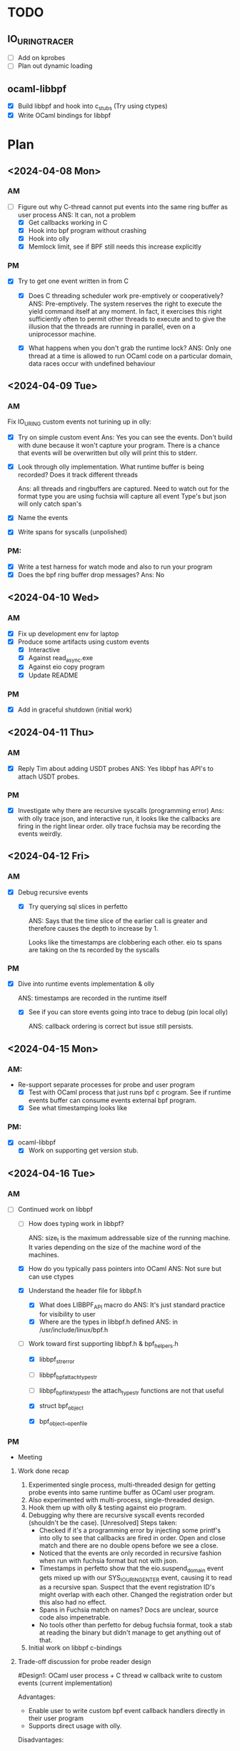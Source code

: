 * TODO
** IO_URING_TRACER
- [ ] Add on kprobes
- [ ] Plan out dynamic loading

** ocaml-libbpf
- [X] Build libbpf and hook into c_stubs (Try using ctypes)
- [X] Write OCaml bindings for libbpf

* Plan
** <2024-04-08 Mon>
*** AM
- [-] Figure out why C-thread cannot put events into the same ring
  buffer as user process
  ANS: It can, not a problem
  - [X] Get callbacks working in C
  - [X] Hook into bpf program without crashing
  - [X] Hook into olly
  - [X] Memlock limit, see if BPF still needs this increase explicitly
*** PM
- [X] Try to get one event written in from C
  - [X] Does C threading scheduler work pre-emptively or
    cooperatively?
    ANS: Pre-emptively. The system reserves the right
    to execute the yield command itself at any moment. In fact, it
    exercises this right sufficiently often to permit other threads to
    execute and to give the illusion that the threads are running in
    parallel, even on a uniprocessor machine.

  - [X] What happens when you don't grab the runtime lock?
    ANS: Only one thread at a time is allowed to run OCaml code on a
    particular domain, data races occur with undefined behaviour

** <2024-04-09 Tue>
*** AM
Fix IO_URING custom events not turining up in olly:
- [X] Try on simple custom event
  Ans: Yes you can see the events. Don't build with dune because it
  won't capture your program. There is a chance that events will be
  overwritten but olly will print this to stderr.

- [X] Look through olly implementation. What runtime buffer is being
  recorded? Does it track different threads

  Ans: all threads and ringbuffers are captured.  Need to watch out
  for the format type you are using fuchsia will capture all event
  Type's but json will only catch span's

- [X] Name the events
- [X] Write spans for syscalls (unpolished)

*** PM:
- [X] Write a test harness for watch mode and also to run your program
- [X] Does the bpf ring buffer drop messages?
  Ans: No

** <2024-04-10 Wed>
*** AM
- [X] Fix up development env for laptop
- [X] Produce some artifacts using custom events
  - [X] Interactive
  - [X] Against read_async.exe
  - [X] Against eio copy program
  - [X] Update README
*** PM
- [X] Add in graceful shutdown (initial work)

** <2024-04-11 Thu>
*** AM
- [X] Reply Tim about adding USDT probes
  ANS: Yes libbpf has API's to attach USDT probes.

*** PM
- [X] Investigate why there are recursive syscalls (programming error)
  Ans: with olly trace json, and interactive run, it looks like the
  callbacks are firing in the right linear order. olly trace fuchsia
  may be recording the events weirdly.

** <2024-04-12 Fri>
*** AM
- [X] Debug recursive events
  - [X] Try querying sql slices in perfetto

    ANS: Says that the time slice of the earlier call is greater and
    therefore causes the depth to increase by 1.

    Looks like the timestamps are clobbering each other. eio ts
    spans are taking on the ts recorded by the syscalls

*** PM
 - [X] Dive into runtime events implementation & olly

    ANS: timestamps are recorded in the runtime itself

  - [X] See if you can store events going into trace to debug (pin local olly)

    ANS: callback ordering is correct but issue still persists.


** <2024-04-15 Mon>
*** AM:
- Re-support separate processes for probe and user program
  - [X] Test with OCaml process that just runs bpf c program. See if
    runtime events buffer can consume events external bpf program.
  - [X] See what timestamping looks like

*** PM:
- [X] ocaml-libbpf
  - [X] Work on supporting get version stub.

** <2024-04-16 Tue>
*** AM
- [-] Continued work on libbpf
  - [ ] How does typing work in libbpf?

    ANS: size_t is the maximum addressable size of the running
    machine. It varies depending on the size of the machine word of
    the machines.

  - [X] How do you typically pass pointers into OCaml
    ANS: Not sure but can use ctypes
  - [X] Understand the header file for libbpf.h
    - [X] What does LIBBPF_API macro do
      ANS: It's just standard practice for visibility to user
    - [X] Where are the types in libbpf.h defined
      ANS: in /usr/include/linux/bpf.h

  - [-] Work toward first supporting libbpf.h & bpf_helpers.h
    - [X] libbpf_strerror
    - [ ] libbpf_bpf_attach_type_str
    - [ ] libbpf_bpf_link_type_str
      the attach_type_str functions are not that useful

    - [X] struct bpf_object
    - [X] bpf_object__open_file

*** PM
- Meeting
**** Work done recap
1. Experimented single process, multi-threaded design for getting
   probe events into same runtime buffer as OCaml user program.
2. Also experimented with multi-process, single-threaded design.
3. Hook them up with olly & testing against eio program.
4. Debugging why there are recursive syscall events recorded
   (shouldn't be the case). [Unresolved]
   Steps taken:
   - Checked if it's a programming error by injecting some printf's
     into olly to see that callbacks are fired in order. Open and close
     match and there are no double opens before we see a close.
   - Noticed that the events are only recorded in recursive fashion
     when run with fuchsia format but not with json.
   - Timestamps in perfetto show that the eio.suspend_domain event
     gets mixed up with our SYS_IO_URING_ENTER event, causing it to
     read as a recursive span. Suspect that the event registration
     ID's might overlap with each other. Changed the registration
     order but this also had no effect.
   - Spans in Fuchsia match on names? Docs are unclear, source code
     also impenetrable.
   - No tools other than perfetto for debug fuchsia format, took a
     stab at reading the binary but didn't manage to get anything out
     of that.
5. Initial work on libbpf c-bindings

**** Trade-off discussion for probe reader design
#Design1: OCaml user process + C thread w callback write to custom events
   (current implementation)

Advantages:
- Enable user to write custom bpf event callback handlers directly in
  their user program
- Supports direct usage with olly.

Disadvantages:
- Won't be able to avoid running OCaml program with root access
  because bpf programs require sudo permissions.
- Timestamps are inaccurate because they reflect when events are added
  into the ring buffer, rather than the actual time they were
  triggered. i.e. timestamps are subject to poll points when the OCaml
  user process gives up the runtime lock.

#Design2: OCaml probe process + OCaml user process + add support in olly to
   consume events from both

Advantages:
- May be possible to restrict root privileges only to the probing process
- Timestamping may be more accurate because they go into the runtime
  buffer closer to real time.

Disadvantages:
- Lining up the timestamps across processes may be non-trivial since
  they are recorded not on real-time but against the start of the
  OCaml process.
- lose the program-ability of custom bpf event handlers in the user
  program.
- requires changes to be made to olly. (In which case, we may want to
  merge the probing program directly into the olly repo)

**** libbpf stubs
- standalone library build works with dune. Any advice and convention
  for dealing with type conversions between OCaml and kernel types?
  size_t? pointers?

[208343733565115 s] rb_idx:0 (SYS_IO_URING_ENTER) BEGIN (1 open)
[208343733584743 s] rb_idx:0 (eio.suspend_domain) BEGIN (2 open)
[208343733588991 s] rb_idx:0 (SYS_IO_URING_ENTER) END   (2 close)
[208343733589141 s] rb_idx:0 (SYS_IO_URING_ENTER) BEGIN (3 open)
[208343733651008 s] rb_idx:0 (eio.suspend_domain) END   (3 close)
[208343733683259 s] rb_idx:0 (SYS_IO_URING_ENTER) END   (1 close)
   - Even when using multiple processes, recursive events are
     still appearing even though the ordering does not indicate it.

**** Other questions
- Should I ping Anil for the programs to debug?
**** TODO
Suggestions:
- emit events with fuchsia. eio_dump.
- The timestamps are based on clock_monotonic, since the system was
  booted. Should be no issue across multiple domains recording events.
- Talk to Beatrice about runtime_events tracing

bpf events use cases:
1. Check against eio programs.
2. Write bpftrace script that can give the data.

bpf events design & implementation:
1. Port eio fuchsia format to the project and emit directly.
3. Merge two trace formats.
2. Get tracing dependency out of olly.

**** Notes
When writing bpf kernel code, the SEC macro (short for section) is
used to define what libbpf program should create and how/where to
attach it in the kernel.

BPF CO-RE is a new step toward portability since BCC. Portability is
difficult with BPF because the kernel is constantly changing it's
memory layout, types can be renamed, structs can change. Using BCC
would embed your BPF program as a string and then compile them on the
fly on your production machine using CLANG and the system kernel
headers. But this is costly (size and time wise) and has a slow
iteration cycle.

BPF CO-RE relies on using BTF type information from both the BPF
program and the kernel to work out type discrepancies between
them. Libbpf works as a loader to tie the BTFs from the kernel and the
program and adjust the compiled BPF code to the specific kernel.

The user program API's for libbpf are found in public headers:
libbpf.h
bpf.h
btf.h

** <2024-04-17 Wed>
*** AM
- [-] Get usable bpftrace cmdline tool against custom script
  - [X] Update driver (support interactive use, remove runtime_events cruft)
  - [X] Fix cmdline usage of trace to be interactive
  - [X] Set up easy way to load different bt scripts
  - [X] Test against EIO http use case.

** <2024-04-18 Thu>
*** AM
- Digest Missing Manuals IO_uring & investigate slowness
  - [X] Where does asynchronous work come in io_uring runtime

    ANS: The spawning of io_workers are dependent on the type of io
    work called. If the io request has a non-blocking option, it
    preferentially takes the code path that calls this and sets a
    wakeup notification to read when it's done. No new worker thread
    is spawned. However, if the IO request only has a blocking api,
    then this code path spawns new worker threads to concurrently
    process the blocking requests.

    However, if you want to force uring to use the blocking path to
    spawn worker threads, this is possible by marking requests into
    uring as IOSQE_ASYNC which tells it to issue requests
    asynchronously.

    The other aspect to consider is the number of workers that uring
    will spawn in response. Uring describes how it automatically
    determines this. But we can also manually set the number of max
    workers using IO_URING_REGISTER_IOWQ_MAXWORKERS.

    There are other ways to set this limit which requires setting
    RLIMIT_NPROC or configuring cgroup process limit.

  - [X] show if worker threads are created

*** PM
  - [X] try to spawn more worker threads.
    ANS: liburing doesn't seem to allow us to configure spawning
    worker threads.

  - [X] figure out why there are lost events

    ANS: bpftrace user program is single threaded and processes events
    one by one, the kernel side buffer therefore drops events because
    it the user side cannot clear the buffer fast enough. We can
    increase the size of the kernel buffer by increasing
    BPFTRACE_PERF_RB_PAGES config variable.

** <2024-04-19 Fri>
*** AM
  - [X] Convert loading of bt files via paths so that config variables
    work.
    - ANS: It doesn't matter if it's by script or inline, both don't work
  - [X] Submit Weeklies

*** PM
  - [X] Add in config params to bpftrace



** <2024-04-22 Mon>
*** AM
- [X] Port eio fuchsia format to the project and emit directly.
  - [X] Swap out serialization engine to use Faraday
  - [X] Hook up with lwt loop

*** PM
- [X] Port contd.
- [X] Write bpftrace script showing depth
**** Notes
liburing usage optimization:
https://github.com/axboe/liburing/wiki/io_uring-and-networking-in-2023

** <2024-04-23 Tue>
*** AM
- [X] bpftrace with depth
  - [X] Get timestamping correct
- [X] Check if the print format provided in the event spec can be used
  directly
- [X] Fix timestamp for libbpf version

*** PM
- [X] Merging Fuchsia trace formats
  - ANS: Just a simple cat. But perfetto sometimes messes up the
    spans, so it's a good idea to make sure the thread id or category
    is different
- [X] See if you can use libtrace directly
  - ANS: looks hard to extract.

** <2024-04-24 Wed>
*** AM
- [X] Add more bpftrace programs
  - [X] uring_spans: depth log
  - [X] uring_ops: op count & time
  - [X] uring_strace_summary: summary of syscalls on multiple ring instances
  - [X] uring_tp_strace: strace-like output

*** PM
- [ ] Parsing for bpftrace output for nicer printing

** <2024-04-25 Thu>
Hacking days
*** AM
- [X] Pick a task
  ANS: Chose ocaml-crunch project
- [X] Read about how its done in paper
- [X] Review how its done in rust & golang
- [X] See how it's done in ocaml-crunch

*** PM
**** Meeting
***** Work done
- Port eio_trace fuchsia format writer into our project.
- Write strace & strace summary equivalent bpf scripts for bpftrace
- Investigate io-uring performance intricacies

***** For discussion
- What to prioritize?
  1. Write more bpftrace scripts for tracing uring
     - Good: Simple, fast, effective
     - Bad: Not much of an OCaml library, really just a collection of
       scripts. Cannot output fxt, not extensible
  2. Work on libbpf bindings for backend supporting tracing & bpf
     usage
     - Good: extensible, can integrate directly into OCaml.
     - Bad: A lot more work to get the same results as bpftrace

- Performance engineering questions for io-uring
  - Are eio fibers seen as systhreads? Not recommended to share a
    io-uring instance between multiple threads.
    https://github.com/axboe/liburing/issues/571#issuecomment-1106480309)
  - How much faster performance are we expecting? Online benchmarks
    are divided on whether io-uring is strictly faster than
    epoll. Looks like we have baseline expectations for read & writes
    for the uring bindings but they aren't compared against posix
    backends. We should probably look at doing those first before
    trying speed up eio?
  - syscall latency wise, even though we have substantially less
    syscalls, the time spent inside them is still overall about same
    as posix backends. On my machine however, as the number of domains
    go up, the throughput increases in favour of io-uring. At low core
    counts, performance can dip worse than posix


***** Integrate eio_trace fuchsia format writer into uring trace library
- Hacky, swapped out serialization engine from eio to faraday
  because needed to register a callback and I'm not sure if it's
  possible with eio's capabilities design pattern. Also uses lwt as
  backend to manage concurrency, may want to do a rewrite of this to
  use effects

***** Write OCaml frontend for bpftrace usage
- Make it easy to drop-in different bpftrace scripts to be loaded &
  run

***** Investigating io-uring performance on eio http server
- Question: How much faster performance are we expecting? Online
  benchmarks are divided on whether io-uring is strictly faster than
  epoll.

- `strace -c` shows that syscall count for io-uring is substantially
  lower but the time spent per call is slower. total time spent in
  kernel ends up being almost identical.

- I'm interested in bench-marking purely the uring bindings and see if
  there optimization is there. It seems like there a bunch of knobs to
  twiddle when it comes to using uring effectively but those choices
  are abstracted by the uring bindings.

** <2024-04-26 Fri>
*** AM
- [X] Try to get original tracer to register callback
- [ ] Debug Fuchsia trace not being written.
  ANS: Uncompleted, consolidated and asked for suggestions

*** PM
- [X] Work on libbpf bindings
  - [X] Work on the enums for the libbpf_set_strict_mode ANS: flagsets
    aren't well supported by ctypes, only allowed to pass one flag
    instead of a list
  - [X] Work on bpf_object__open
    ANS: Works for loading an object file
    but not sure if the memory is allocated correctly
  - [X] Work on bpf_object__load
    ANS: Implementation works, Load performs implicit increase in RLIMIT_MEMLOCK


** <2024-04-29 Mon>
*** AM
- [X] Complete libbpf bindings surface area
  - [X] libbpf_bpf_get_error
  - [X] bpf_object__find_program_by_name
  - [X] bpf_object__next_program
  - [X] bpf_program__attach
  - [X] bpf_object__find_map_by_name
  - [X] bpf_map__fd
  - [X] bpf_link__destroy
  - [X] bpf_object__close
  - [X] ring_buffer__new
  - [X] ring_buffer__poll
  - [X] ring_buffer__free
- [X] Get working OCaml user program

  ANS: Needed to indicate to Foreign.funptr that optional
  ~runtime_lock:true so that in the callback it reacquires the runtime
  lock

*** PM
- [X] Port iouring_tracer to use libbpf bindings
  - [X] Get structs mapping working in Ctypes
  - [X] Get Fxt writer working

** <2024-04-30 Tue>
*** AM
- [X] Fix timestamping

*** PM
- [-] Investigating user/kernel time difference (kernel time is the
  same, but posix backend is slower in user space)
  - [X] Disable the mitigation's & run (Expectation is that posix
    backend should catch up)

    ANS: Yes expectations meet, posix backend
    does get closer to linux time but for some reason, user time
    increases?

**** Results
  Mitigations off: Warmup 10

  POSIX
  2C, 2S:
  Time (mean ± σ):     169.3 ms ±  21.6 ms    [User: 240.0 ms, System: 214.5 ms]
  Range (min … max):   135.3 ms … 221.5 ms    20 runs

  "name": "requests:50000 client-domains:2 server-domains:2",
  "value": 311506.948611763,
  "units": "requests/s",

  4C, 4S:
  Time (mean ± σ):     272.1 ms ±  15.0 ms    [User: 634.8 ms, System: 604.0 ms]
  Range (min … max):   248.6 ms … 293.0 ms    11 runs

  "name": "requests:100000 client-domains:4 server-domains:4",
  "value": 413993.015731384,
  "units": "requests/s"

  8C, 8S:
  Time (mean ± σ):     470.8 ms ±  41.4 ms    [User: 2063.9 ms, System: 1729.7 ms]
  Range (min … max):   415.5 ms … 553.6 ms    10 runs

  "name": "requests:100000 client-domains:4 server-domains:4",
  "value": 413993.015731384,
  "units": "requests/s"

  16C, 16S:
  Time (mean ± σ):     609.9 ms ±  43.3 ms    [User: 6673.5 ms, System: 4555.6 ms]
  Range (min … max):   549.3 ms … 690.3 ms    10 runs

  "name": "requests:400000 client-domains:16 server-domains:16",
  "value": 686330.1100192188,
  "units": "requests/s"

real	0m0.542s
user	0m6.002s
sys	0m4.781s

% time     seconds  usecs/call     calls    errors syscall
------ ----------- ----------- --------- --------- ------------------
 33.20    1.037025          45     23000           writev
 29.75    0.929072         538      1726         7 futex
 22.02    0.687665          14     46042     23019 readv
 11.61    0.362660        2948       123           clock_nanosleep
  3.33    0.103931          20      5131           ppoll
  0.03    0.000916          17        52           fcntl
  0.02    0.000751          30        25         2 accept4
  0.01    0.000410           7        54           mmap
  0.01    0.000378          47         8           munmap
  0.01    0.000285           9        31           close
  0.00    0.000124           6        18           write
  0.00    0.000018           3         6           read
  0.00    0.000007           7         1           sched_getaffinity
  0.00    0.000005           1         3           sigaltstack
  0.00    0.000000           0         4         4 lseek
  0.00    0.000000           0        36           mprotect
  0.00    0.000000           0         7           brk
  0.00    0.000000           0         5           rt_sigaction
  0.00    0.000000           0       134           rt_sigprocmask
  0.00    0.000000           0         1           rt_sigreturn
  0.00    0.000000           0         2           pread64
  0.00    0.000000           0         1         1 access
  0.00    0.000000           0         1           socket
  0.00    0.000000           0         1           bind
  0.00    0.000000           0         1           listen
  0.00    0.000000           0         1           setsockopt
  0.00    0.000000           0         1           execve
  0.00    0.000000           0         1           readlink
  0.00    0.000000           0         1           arch_prctl
  0.00    0.000000           0         1           set_tid_address
  0.00    0.000000           0         3           openat
  0.00    0.000000           0         5           newfstatat
  0.00    0.000000           0         1           set_robust_list
  0.00    0.000000           0         2           pipe2
  0.00    0.000000           0         5           prlimit64
  0.00    0.000000           0         1           getrandom
  0.00    0.000000           0         1           rseq
  0.00    0.000000           0        33           clone3
------ ----------- ----------- --------- --------- ------------------
100.00    3.123247          40     76469     23033 total

  ==============================================================================

  LINUX
  2C, 2S
  Time (mean ± σ):     196.6 ms ±  19.4 ms    [User: 153.9 ms, System: 370.1 ms]
  Range (min … max):   154.6 ms … 236.1 ms    14 runs

  "name": "requests:50000 client-domains:2 server-domains:2",
  "value": 271570.9050412442,
  "units": "requests/s",

  4C, 4S
  Time (mean ± σ):     247.0 ms ±  16.2 ms    [User: 358.4 ms, System: 763.9 ms]
  Range (min … max):   229.3 ms … 270.8 ms    11 runs

  "name": "requests:100000 client-domains:4 server-domains:4",
  "value": 480773.76728980854,
  "units": "requests/s"

  8C, 8S
  Time (mean ± σ):     343.9 ms ±  35.5 ms    [User: 947.4 ms, System: 1710.9 ms]
  Range (min … max):   289.4 ms … 400.4 ms    10 runs

  "name": "requests:200000 client-domains:8 server-domains:8",
  "value": 609663.3503907508,
  "units": "requests/s"

  16C, 16S
  Time (mean ± σ):     520.8 ms ±  40.4 ms    [User: 3315.9 ms, System: 4743.2 ms]
  Range (min … max):   475.8 ms … 617.9 ms    10 runs

  "name": "requests:400000 client-domains:16 server-domains:16",
  "value": 978569.7329134545,
  "units": "requests/s"

real	0m0.411s
user	0m3.290s
sys	0m4.751s

% time     seconds  usecs/call     calls    errors syscall
------ ----------- ----------- --------- --------- ------------------
 67.78    2.155765        1563      1379           io_uring_enter
 17.46    0.555269         486      1141        98 futex
 10.96    0.348594        3084       113        10 clock_nanosleep
  3.68    0.116914        4031        29        19 restart_syscall
  0.04    0.001144         143         8           brk
  0.02    0.000654           4       131           rt_sigprocmask
  0.02    0.000637          19        33           clone3
  0.02    0.000558           9        56           mmap
  0.02    0.000514          13        38           close
  0.01    0.000329           9        36           mprotect
  0.01    0.000182          10        18           write
  0.00    0.000000           0         3           read
  0.00    0.000000           0         4         4 lseek
  0.00    0.000000           0        10           munmap
  0.00    0.000000           0         4           rt_sigaction
  0.00    0.000000           0         2           pread64
  0.00    0.000000           0         1         1 access
  0.00    0.000000           0         1           socket
  0.00    0.000000           0         1           bind
  0.00    0.000000           0         1           listen
  0.00    0.000000           0         1           setsockopt
  0.00    0.000000           0         1           execve
  0.00    0.000000           0         1           readlink
  0.00    0.000000           0         3           sigaltstack
  0.00    0.000000           0         1           arch_prctl
  0.00    0.000000           0         1           sched_getaffinity
  0.00    0.000000           0         1           set_tid_address
  0.00    0.000000           0         3           openat
  0.00    0.000000           0         5           newfstatat
  0.00    0.000000           0         1           set_robust_list
  0.00    0.000000           0         1           eventfd2
  0.00    0.000000           0         1           pipe2
  0.00    0.000000           0         4           prlimit64
  0.00    0.000000           0         1           getrandom
  0.00    0.000000           0         1           rseq
  0.00    0.000000           0         1           io_uring_setup
  0.00    0.000000           0         2           io_uring_register
------ ----------- ----------- --------- --------- ------------------
100.00    3.180560        1046      3038       132 total

** <2024-05-02 Thu>
*** AM
- [-] Investigating user/kernel time difference (kernel time is the
  same, but posix backend is slower in user space)
  - [X] Try perf to see the user space slowness. (need frame pointers)

    ANS: Culprit is Iomux.Poll.loop, presumably busy waiting on
    events.
  - [ ] Use magic trace to see where the time is being spent (only on intel machine)

*** PM
Meeting
- [ ] Fix types & tid

** <2024-05-03 Fri>
*** AM
- [X] Read up about eio & eio-trace


** <2024-05-06 Mon>
*** AM
- [X] Figure out why uring is slower on AMD machine?
  - [X] Get benchmark results for AMD vs Intel
  - [X] How to tally up time summed up by 'time' command
  - [X] Use strace -c to get breakdown in timings
  - [X] Check percentage time spent for IO-uring enter in AMD vs Intel

linux time AMD
Average real time: 0.1938
Average user time: 0.1625 : 29.08%
Average sys time: 0.3967  : 70.92%
 -> Seconds in syscalls: 0.28
 -> Seconds  ctx-switch: 0.12

linux time Intel
Average real time: 0.4567
Average user time: 0.8132 : 51.53%
Average sys time: 0.7646  : 48.47%
 -> Seconds in syscalls: 0.30
 -> Seconds  ctx-switch: 0.46

posix time AMD
Average real time: 0.1876
Average user time: 0.2406 : 44.80%
Average sys time: 0.2966  : 55.20%
 -> Seconds in syscalls: 0.28
 -> Seconds  ctx-switch: 0.02

posix time Intel
Average real time: 0.6426
Average user time: 1.2126 : 57.29%
Average sys time: 0.9038  : 42.71%
 -> Seconds in syscalls: 0.58 (Instrumentation of strace -c seems sporadic)
 -> Seconds  ctx-switch: 0.32

2C 2S
From Intel to AMD linux
~4.6x faster in user time
~1.9x faster in sys time

2C 2S Mit on
From Intel to AMD posix
~4.7x faster in user time
~3.3x faster in sys time

2C 2S Mit off
From Intel to AMD linux
~3x user
~1.4x sys

From Intel to AMD posix
~3x user
~2.3x sys


2C 1S
From Intel to AMD linux
~3.3x faster in user time
~1.5x faster in sys time

2C 1S
From Intel to AMD posix
~3.5x faster in user time
~2x faster in sys time

1C 2S
From Intel to AMD linux
~3.7x faster in user time
~1.2x faster in sys time

From Intel to AMD posix
~4.5x faster in user time
~2.5x faster in sys time

Hypothesis, sys time doesn't seem to scale proportionately. Breakdown
of sys time shows that there is a significant proportion of time spent
in ctx-switch. SQPOLL requires kernel thread, on 4 core system,
running 4 domains means that scheduler needs to juggle 5 system threads.

3 domains, because SQPOLL uses 1 kernel thread, 10,000 total req
linux time Intel
Average real time: 0.537
Average user time: 0.7407
Average sys time: 0.71195
 -> Seconds in syscalls: 0.38 : 53%
 -> Seconds  ctx-switch: 0.33 : 47%

linux time AMD

From Intel to AMD linux
~ faster in user time
~ faster in sys time

From Intel to AMD posix
~ faster in user time
~ faster in sys time

# posix time Intel
# Average real time: 0.62365
# Average user time: 1.06125
# Average sys time: 0.84345
#  -> Seconds in syscalls: 0.54 (Instrumentation of strace -c seems sporadic)
#  -> Seconds  ctx-switch: 0.3

16 domains + SQPOLL
linux
Average sys time: 2.0389
 -> Seconds in syscalls: 1.39 : 68%
 -> Seconds  ctx-switch: 0.65 : 32%

# posix
# Average sys time: 2.0571
#  -> Seconds in syscalls: 1.24 (Instrumentation of strace -c seems sporadic)
#  -> Seconds  ctx-switch: 0.82

32 domains + SQPOLL, should see ctx switch taking a hit
linux time AMD
Average real time: 0.5877
Average user time: 3.0304
Average sys time: 5.4765
 -> Seconds in syscalls: 3.62672 : 66%
 -> Seconds  ctx-switch: 1.84978 : 34%

# posix time AMD
# Average real time: 0.6453
# Average user time: 6.6847
# Average sys time: 5.2019
#  -> Seconds in syscalls: 3.33483 (Instrumentation of strace -c seems sporadic)
#  -> Seconds  ctx-switch: 1.86707

*** PM
- [ ] Fix typing and ID-ing the of span events

** <2024-05-07 Tue>
*** AM
- [X] Create spans view of ops using libbpf
  - [X] Implement kernel side
  - [X] Support user side
  - [ ] Start working on portability, using compile-once
    run-everywhere standard,

** <2024-05-10 Fri>
- [ ] Double check benchmarks

  2C 2S Linux
  Intel: 408ms
  AMD: 160ms
  ~2.55x faster

  1C 2S
  Intel: 259ms
  AMD: 126ms
  ~2x faster

  2S 1C
  Intel: 553ms
  AMD: 255ms
  ~2.2x faster

  1C 1S
  Intel: 265ms
  AMD: 156ms
  ~1.7x faster

No clear reason

  2C 2S intel - AMD linux
  mit off
  Intel  linux [User:550ms, Sys:651ms]
  Intel  posix [User:830ms, Sys:647ms]

  Intel  linux [User:800ms, Sys:770ms]
  Intel  posix [User:1370ms, Sys:930ms]

  AMD    linux [User:160ms, Sys:430ms]
  AMD    posix [User:240ms, Sys:270ms]

  mit off
  Intel/AMD  linux [~3.4x user, 1.5x sys]
  Intel/AMD  posix [~3.5x user, 2.4x sys]

  Intel/AMD  linux [~5x user, 1.8x sys] 50/50
  Intel/AMD  posix [~5.7x user, 3.4x sys] 60/40




** <2024-05-13 Mon>
- [X] Post last weeks updates
** <2024-05-14 Tue>
- [X] Anil's benchmarks
  - [X] Write program for creating random synthetic fs
** <2024-05-15 Wed>
- [-] Anil's benchmarks
  - [X] Add on C code for stat vs statx
  - [ ] Work on syscalls vs uring

** <2024-05-16 Thu>
*** AM
  - [X] Share progress report

*** PM
**** TODO
- [X] Figure out why uring is slower on AMD machine?

  Performance factors:
  1. Cheaper syscalls, shows a more pronounced improvement in posix than linux
  2. Number of syscalls, Favours linux over posix

  Moving from Intel to AMD, effect of (1) overshadows (2) for that
  specific workload. This is because on small workloads, improvements
  by (2) is less significant in comparison to (1).

- [X] Figure out what kind of bpf programs would be useful for eio
  - [X] Implement a spans version of ops
  ...

I've put that aside
- [-] Our library could enable parameterisation of the programs to include
  (could just work as a case statement & the compiler will remove dead
  code paths)
  - [X] User side: Experiment with middleware-like opt-in events.
  - [ ] Kernel side:
    - Share ring buffer, issue is that it's quite easy
      to overflow the buffer, we need a good way to report this to the
      user or better way of handling it in user land.
    - Spawning separate programs also not a good idea because tracer
      ends up tracking those processes to track

      Suggestion: Keep a counter of in kernel that increments everytime an
      event cannot be reserved, query at the end of the trace

- [-] Work on Anil's benchmarks in uring repo.
  - [X] Implement synthetic filesystem generator
    - [X] Parameterised by depth of dirs, number of files/dir, size of files
    - [X] Currently randomly generates an fs given those params
  - [X] stat vs statx
    Benchmark: run stat vs statx(grab all params) vs statx(grab 1 param) million times over a file
    ANS: Cost is relatively the same:
  - [X] uring vs syscalls Benchmark: Run sequential stat vs uring
    sequential stat vs uring batched. Structually the uring code will
    be different than the syscalls

    ANS: uring batched was the fastest

  - [ ] Uring only: linked req vs independent req
    - Wouldn't enforcing any kind of ordering just be a slowdown.

  - [ ] Uring only: optimal buffer size
    - Not sure what this buffer is for? For holding that stat data? Or
      any data? This is tied to the size of the queue?

  - [ ] Subdir traversal

- [ ] Extract fxt tracing into standalone library

** <2024-05-17 Fri>
*** AM
  - [X] Benchmarks
    - [X] Update Anil and check what fields are required for the diff
    - [X] Create new repo and port eio fs_gen
      - [X] Keep notes for filesystem benchmarking for blogpost
      - [X] Do C benchmarks instead of OCaml
    - [X] Consolidate stat tests under the same program with
      switchable params
    - [X] Use Hyperfine with warmup for benchmarking (Note Freq scaling / Power)
      - [X] Account for Freq scaling with warmup runs
      - [X] Account for caching by clearing cache before each run




** <2024-05-21 Tue>
*** AM
- [X] Benchmarks
  - [X] Read up on available batching mechanisms
    ANS: Outer while loop and two inner while loop (1st inner adds to sqe until no more space) (2nd reaps at least 1 completion)
  - [X] Psudeo-code for batched walk
    - [X] Figure out how to use provided buffers to store & allocate buffers (struct for shared resources)
      ANS: liburing manages the allocation of cqe's and sqe's so we only need to preallocate the user_data buffers.
    - [X] Implement some kind of automatic queuing discipline.
      ANS: Not neccessary because of above.

*** PM
- [-] Debugging trace results
  - [ ] Test thomas's workload see if there's a speedup from cutting syscalls.
  - [ ] Check eio-dump for the statx results to see if perfetto display is the problem
  - [ ] Try using user data pointer instead of req pointer.
  - [X] Check uring code/Linux version why fstatat is being used
    ANS: Used by readdir

* NEXT Meeting
** TODO <2024-05-16 Thu>
- [-]  Benchmarks
  - [X] Update Anil and check what fields are required for the diff
  - [X] Keep notes for filesystem benchmarking for blogpost
  - [X] Check out eio repo that creates synthetic fs and tests stat,
  - [X] Use Hyperfine with warmup for benchmarking (Note Freq scaling / Power)
  - [X] Do C benchmarks instead of OCaml
  - [X] Implement uring_batched backend for comparison with sys
  - [ ] uring_batched is slower, find out with with iouring_tracer
  - [ ] Better frontend parsing for test params.

- [-] Debugging trace results
  - [ ] Test thomas's workload see if there's a speedup from cutting syscalls.
  - [ ] Check eio-dump for the statx results to see if perfetto display is the problem
  - [ ] Try using user data pointer instead of req pointer.
  - [X] Check uring code/Linux version why fstatat is being used
  - [ ] Uring can have parallel syscalls in flight, figure out how to account for this

- [ ] Improving tracing
  - [ ] Sample syscalls instead of tracing everything
  - [ ] Kernel mode sharing
  - [ ] Work individual programs each with their own ring buffer and
    handler


* Backlog:
** Tracing analysis
- [ ] Implement spawning more worker threads
- [ ] write a test suite to check the number of processes, threads and
  io-workers for the given target
- [ ] show tasks sent for async request vs tasks sent for polling
- [ ] show completion events
- [ ] Convert eio benchmark program into a polling server.
- [ ] See what kind of performance bonus io_uring can maximally perform

** iouring_tracer
- [ ] Add graceful shutdown C-thread design
- [ ] Setup Co-RE, Replace <bpf/linux.h> with "vmlinux.h"
- [ ] Figure out how to separate running of the root bpf program and
  OCaml. Might need to be an external monitor like bpftrace
- [ ] Add custom events polling to bpftrace
- [ ] Add epoll method
- [ ] How does the Event module work?
- [ ] Check what low impact monitoring using C primatives for runtime
  events can do
- [ ] Potentially add USDT probes
- [ ] Runtime lock blocks until a poll point. This messes up the
  custom events timestamp, see if it's possible to extend custom
  events to support this
- [ ] Work towards packaging and giving a talk about the tool to the internal teams
- [ ] Work on getting the timestamping correct in custom events.
  - [ ] What is the semantics of caml_runtime_acquire_lock
  - [ ] See if it's possible to pass on timestamps
  - [ ] Check how often the runtime lock is being grabbed
  - [ ] See if you can buffer events

** Libbpf
- [ ] Wrap one function from libbpf using vendoring method
  - [ ] Check initial commit for liburing
  - [ ] How does compilation process work for simple C library.
    - [ ] Static
    - [ ] Dynamic
    - [ ] Includes
    - [ ] Headers


Hi Anil,

Thanks for the pointers! I've just got the BPF tracing tool minimally
working to capture syscalls and operations submitted to uring and
display them as time slices nicely with perfetto. With that, I'm
getting started on these benchmarks and had some questions around the
actual diffing algorithm that'll be useful for crafting the
benchmarks.

- "stat(2) vs statx(2)"
   What are the required fields?

- "io_uring linked requests vs independent requests"
  Shouldn't enforcing any kind of ordering on the requests be slower
  than arbritrary requests that can be submitted and complete
  independently? Unless the question here is about the performance
  benefit of handling the ordering in userland versus in-kernel?

- "also not clear how big the various buffers need to be."
  What kind of data are we storing in these buffers?

Our current plan is to write these test cases in C and use hyperfine
to get a high-level idea of their performance. Then we'll come in with
the BPF tool to understand what's happening in the kernel and use that
as feedback to add more features to the tool itself.
